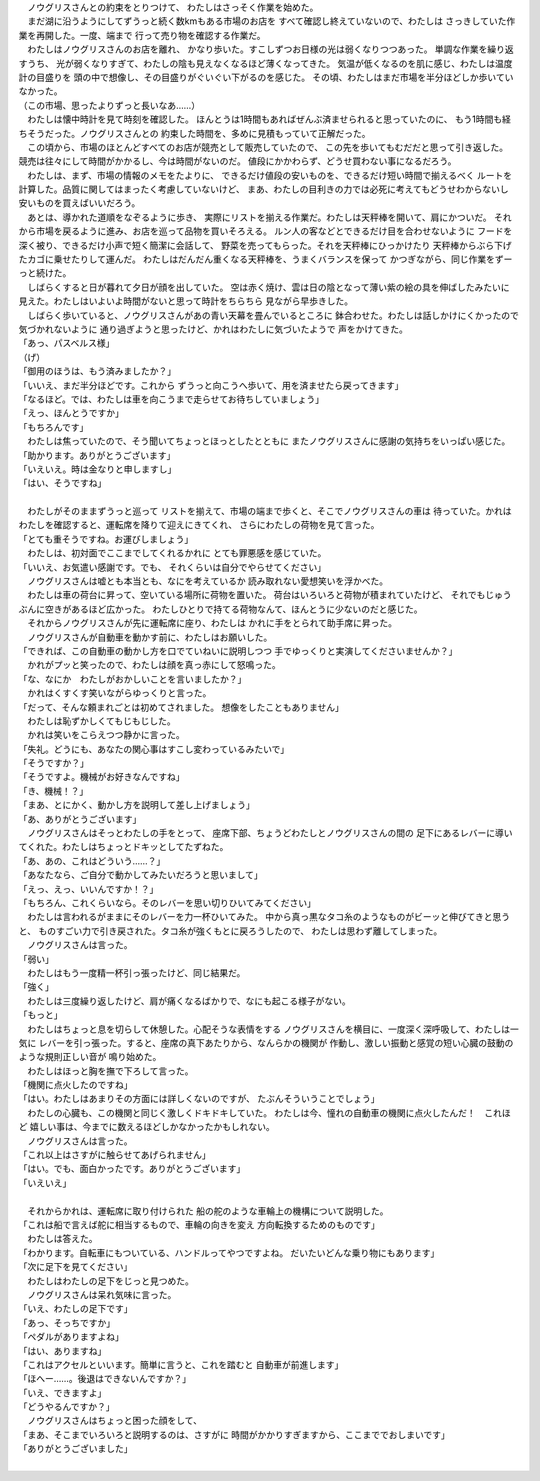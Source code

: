 
| 　ノウグリスさんとの約束をとりつけて、
  わたしはさっそく作業を始めた。
| 　まだ湖に沿うようにしてずうっと続く数kmもある市場のお店を
  すべて確認し終えていないので、わたしは
  さっきしていた作業を再開した。一度、端まで
  行って売り物を確認する作業だ。
| 　わたしはノウグリスさんのお店を離れ、
  かなり歩いた。すこしずつお日様の光は弱くなりつつあった。
  単調な作業を繰り返すうち、
  光が弱くなりすぎて、わたしの陰も見えなくなるほど薄くなってきた。
  気温が低くなるのを肌に感じ、わたしは温度計の目盛りを
  頭の中で想像し、その目盛りがぐいぐい下がるのを感じた。
  その頃、わたしはまだ市場を半分ほどしか歩いていなかった。
| （この市場、思ったよりずっと長いなあ……）
| 　わたしは懐中時計を見て時刻を確認した。
  ほんとうは1時間もあればぜんぶ済ませられると思っていたのに、
  もう1時間も経ちそうだった。ノウグリスさんとの
  約束した時間を、多めに見積もっていて正解だった。
| 　この頃から、市場のほとんどすべてのお店が競売として販売していたので、
  この先を歩いてもむだだと思って引き返した。
  競売は往々にして時間がかかるし、今は時間がないのだ。
  値段にかかわらず、どうせ買わない事になるだろう。
| 　わたしは、まず、市場の情報のメモをたよりに、
  できるだけ値段の安いものを、できるだけ短い時間で揃えるべく
  ルートを計算した。品質に関してはまったく考慮していないけど、
  まあ、わたしの目利きの力では必死に考えてもどうせわからないし
  安いものを買えばいいだろう。
| 　あとは、導かれた道順をなぞるように歩き、
  実際にリストを揃える作業だ。わたしは天秤棒を開いて、肩にかついだ。
  それから市場を戻るように進み、お店を巡って品物を買いそろえる。
  ルン人の客などとできるだけ目を合わせないように
  フードを深く被り、できるだけ小声で短く簡潔に会話して、
  野菜を売ってもらった。それを天秤棒にひっかけたり
  天秤棒からぶら下げたカゴに乗せたりして運んだ。
  わたしはだんだん重くなる天秤棒を、うまくバランスを保って
  かつぎながら、同じ作業をずーっと続けた。
| 　しばらくすると日が暮れて夕日が顔を出していた。
  空は赤く焼け、雲は日の陰となって薄い紫の絵の具を伸ばしたみたいに
  見えた。わたしはいよいよ時間がないと思って時計をちらちら
  見ながら早歩きした。
| 　しばらく歩いていると、ノウグリスさんがあの青い天幕を畳んでいるところに
  鉢合わせた。わたしは話しかけにくかったので気づかれないように
  通り過ぎようと思ったけど、かれはわたしに気づいたようで
  声をかけてきた。
| 「あっ、パスベルス様」
| （げ）
| 「御用のほうは、もう済みましたか？」
| 「いいえ、まだ半分ほどです。これから
  ずうっと向こうへ歩いて、用を済ませたら戻ってきます」
| 「なるほど。では、わたしは車を向こうまで走らせてお待ちしていましょう」
| 「えっ、ほんとうですか」
| 「もちろんです」
| 　わたしは焦っていたので、そう聞いてちょっとほっとしたとともに
  またノウグリスさんに感謝の気持ちをいっぱい感じた。
| 「助かります。ありがとうございます」
| 「いえいえ。時は金なりと申しますし」
| 「はい、そうですね」
| 


| 　わたしがそのままずうっと巡って
  リストを揃えて、市場の端まで歩くと、そこでノウグリスさんの車は
  待っていた。かれはわたしを確認すると、運転席を降りて迎えにきてくれ、
  さらにわたしの荷物を見て言った。
| 「とても重そうですね。お運びしましょう」
| 　わたしは、初対面でここまでしてくれるかれに
  とても罪悪感を感じていた。
| 「いいえ、お気遣い感謝です。でも、
  それくらいは自分でやらせてください」
| 　ノウグリスさんは嘘とも本当とも、なにを考えているか
  読み取れない愛想笑いを浮かべた。
| 　わたしは車の荷台に昇って、空いている場所に荷物を置いた。
  荷台はいろいろと荷物が積まれていたけど、
  それでもじゅうぶんに空きがあるほど広かった。
  わたしひとりで持てる荷物なんて、ほんとうに少ないのだと感じた。
| 　それからノウグリスさんが先に運転席に座り、わたしは
  かれに手をとられて助手席に昇った。
| 　ノウグリスさんが自動車を動かす前に、わたしはお願いした。
| 「できれば、この自動車の動かし方を口でていねいに説明しつつ
  手でゆっくりと実演してくださいませんか？」
| 　かれがプッと笑ったので、わたしは顔を真っ赤にして怒鳴った。
| 「な、なにか　わたしがおかしいことを言いましたか？」
| 　かれはくすくす笑いながらゆっくりと言った。
| 「だって、そんな頼まれごとは初めてされました。
  想像をしたこともありません」
| 　わたしは恥ずかしくてもじもじした。
| 　かれは笑いをこらえつつ静かに言った。
| 「失礼。どうにも、あなたの関心事はすこし変わっているみたいで」
| 「そうですか？」
| 「そうですよ。機械がお好きなんですね」
| 「き、機械！？」
| 「まあ、とにかく、動かし方を説明して差し上げましょう」
| 「あ、ありがとうございます」
| 　ノウグリスさんはそっとわたしの手をとって、
  座席下部、ちょうどわたしとノウグリスさんの間の
  足下にあるレバーに導いてくれた。わたしはちょっとドキッとしてたずねた。
| 「あ、あの、これはどういう……？」
| 「あなたなら、ご自分で動かしてみたいだろうと思いまして」
| 「えっ、えっ、いいんですか！？」
| 「もちろん、これくらいなら。そのレバーを思い切りひいてみてください」
| 　わたしは言われるがままにそのレバーを力一杯ひいてみた。
  中から真っ黒なタコ糸のようなものがビーッと伸びてきと思うと、
  ものすごい力で引き戻された。タコ糸が強くもとに戻ろうしたので、
  わたしは思わず離してしまった。
| 　ノウグリスさんは言った。
| 「弱い」
| 　わたしはもう一度精一杯引っ張ったけど、同じ結果だ。
| 「強く」
| 　わたしは三度繰り返したけど、肩が痛くなるばかりで、なにも起こる様子がない。
| 「もっと」
| 　わたしはちょっと息を切らして休憩した。心配そうな表情をする
  ノウグリスさんを横目に、一度深く深呼吸して、わたしは一気に
  レバーを引っ張った。すると、座席の真下あたりから、なんらかの機関が
  作動し、激しい振動と感覚の短い心臓の鼓動のような規則正しい音が
  鳴り始めた。
| 　わたしはほっと胸を撫で下ろして言った。
| 「機関に点火したのですね」
| 「はい。わたしはあまりその方面には詳しくないのですが、
  たぶんそういうことでしょう」
| 　わたしの心臓も、この機関と同じく激しくドキドキしていた。
  わたしは今、憧れの自動車の機関に点火したんだ！　これほど
  嬉しい事は、今までに数えるほどしかなかったかもしれない。
| 　ノウグリスさんは言った。
| 「これ以上はさすがに触らせてあげられません」
| 「はい。でも、面白かったです。ありがとうございます」
| 「いえいえ」
| 

| 　それからかれは、運転席に取り付けられた
  船の舵のような車輪上の機構について説明した。
| 「これは船で言えば舵に相当するもので、車輪の向きを変え
  方向転換するためのものです」
| 　わたしは答えた。
| 「わかります。自転車にもついている、ハンドルってやつですよね。
  だいたいどんな乗り物にもあります」
| 「次に足下を見てください」
| 　わたしはわたしの足下をじっと見つめた。
| 　ノウグリスさんは呆れ気味に言った。
| 「いえ、わたしの足下です」
| 「あっ、そっちですか」
| 「ペダルがありますよね」
| 「はい、ありますね」
| 「これはアクセルといいます。簡単に言うと、これを踏むと
  自動車が前進します」
| 「ほへー……。後退はできないんですか？」
| 「いえ、できますよ」
| 「どうやるんですか？」
| 　ノウグリスさんはちょっと困った顔をして、
| 「まあ、そこまでいろいろと説明するのは、さすがに
  時間がかかりすぎますから、ここまででおしまいです」
| 「ありがとうございました」
| 


